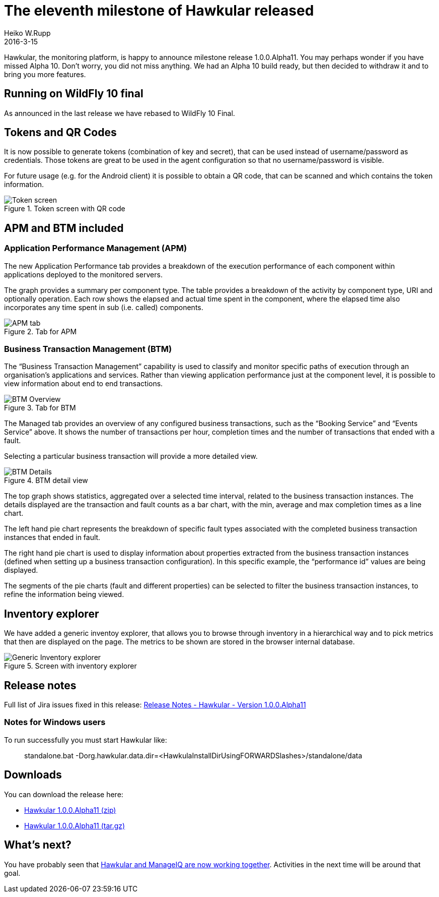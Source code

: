 = The eleventh milestone of Hawkular released
Heiko W.Rupp
2016-3-15
:jbake-type: post
:jbake-status: published
:jbake-tags: blog, hawkular, release

Hawkular, the monitoring platform, is happy to announce milestone release 1.0.0.Alpha11.
You may perhaps wonder if you have missed Alpha 10. Don't worry, you did not miss anything.
We had an Alpha 10 build ready, but then decided to withdraw it and to bring you more features.

== Running on WildFly 10 final

As announced in the last release we have rebased to WildFly 10 Final.

== Tokens and QR Codes

It is now possible to generate tokens (combination of key and secret), that can be used
instead of username/password as credentials. Those tokens are great to be used in the
agent configuration so that no username/password is visible.

For future usage (e.g. for the Android client) it is possible to obtain a QR code, that
can be scanned and which contains the token information.

[[img-token-screen]]
.Token screen with QR code
ifndef::env-github[]
image::/img/blog/2016/1alpha11_token_qr.png[Token screen]
endif::[]
ifdef::env-github[]
image::../../../../../assets/img/blog/2016/1alpha11_token_qr.png[Token screen]
endif::[]



== APM and BTM included

=== Application Performance Management (APM)

The new Application Performance tab provides a breakdown of the execution performance of each component
within applications deployed to the monitored servers.

The graph provides a summary per component type. The table provides a breakdown of the activity by component type,
URI and optionally operation. Each row shows the elapsed and actual time spent in the component, where the elapsed
time also incorporates any time spent in sub (i.e. called) components.

[[img-apm-subtab]]
.Tab for APM
ifndef::env-github[]
image::/img/blog/2016/hawka11-apm.png[APM tab]
endif::[]
ifdef::env-github[]
image::../../../../../assets/img/blog/2016/hawka11-apm.png[APM tab]
endif::[]

=== Business Transaction Management (BTM)

The “Business Transaction Management” capability is used to classify and monitor specific paths of execution through an
organisation’s applications and services. Rather than viewing application performance just at the component level, it
is possible to view information about end to end transactions.

[[img-btm-subtab]]
.Tab for BTM
ifndef::env-github[]
image::/img/blog/2016/hawka11-btm-overview.png[BTM Overview]
endif::[]
ifdef::env-github[]
image::../../../../../assets/img/blog/2016/hawka11-btm-overview.png[BTM Overview]
endif::[]


The Managed tab provides an overview of any configured business transactions, such as the “Booking Service” and “Events
Service” above. It shows the number of transactions per hour, completion times and the number of transactions that
ended with a fault.

Selecting a particular business transaction will provide a more detailed view.

[[img-btm-detail]]
.BTM detail view
ifndef::env-github[]
image::/img/blog/2016/hawka11-btm-details.png[BTM Details]
endif::[]
ifdef::env-github[]
image::../../../../../assets/img/blog/2016/hawka11-btm-details.png[BTM Details]
endif::[]


The top graph shows statistics, aggregated over a selected time interval, related to the business transaction instances.
The details displayed are the transaction and fault counts as a bar chart, with the min, average and max completion
times as a line chart.

The left hand pie chart represents the breakdown of specific fault types associated with the completed business
transaction instances that ended in fault.

The right hand pie chart is used to display information about properties extracted from the business transaction
instances (defined when setting up a business transaction configuration). In this specific example, the
“performance id” values are being displayed.

The segments of the pie charts (fault and different properties) can be selected to filter the business transaction
instances, to refine the information being viewed.


== Inventory explorer

We have added a generic inventoy explorer, that allows you to browse through
inventory in a hierarchical way and to pick metrics that then are displayed
on the page. The metrics to be shown are stored in the browser internal database.

[[img-explorer-screen]]
.Screen with inventory explorer
ifndef::env-github[]
image::/img/blog/2016/1alpha11_explorer.png[Generic Inventory explorer]
endif::[]
ifdef::env-github[]
image::../../../../../assets/img/blog/2016/1alpha11_explorer.png[Generic Inventory explorer]
endif::[]


== Release notes

Full list of Jira issues fixed in this release:
link:/releasenotes/1.0.0.Alpha11.html[Release Notes - Hawkular - Version 1.0.0.Alpha11]


=== Notes for Windows users

To run successfully you must start Hawkular like:

--
> standalone.bat -Dorg.hawkular.data.dir=<HawkulaInstallDirUsingFORWARDSlashes>/standalone/data
--


== Downloads

You can download the release here:

* http://download.jboss.org/hawkular/hawkular/1.0.0.Alpha11/hawkular-dist-1.0.0.Alpha11.zip[Hawkular 1.0.0.Alpha11 (zip)]
* http://download.jboss.org/hawkular/hawkular/1.0.0.Alpha11/hawkular-dist-1.0.0.Alpha11.tar.gz[Hawkular 1.0.0.Alpha11 (tar.gz)]


== What's next?

You have probably seen
that link:http://www.hawkular.org/blog/2016/02/22/hawkular-manage-iq.html[Hawkular and ManageIQ are now working together].
Activities in the next time will be around that goal.